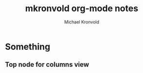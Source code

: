 # Hey Emacs, this is a -*- org -*- file ...
#+TITLE: mkronvold org-mode notes
#+AUTHOR:    Michael Kronvold
#+EMAIL:     michael.kronvold@e2open.com
#+DESCRIPTION: Org mode Notes
#+KEYWORDS:  syntax, org, document
#+LANGUAGE:  en
# Adapted from https://dev.to/erickgnavar/auto-build-and-publish-emacs-org-configuration-as-a-website-2cl9

#+STARTUP: overview indent
#+OPTIONS: H:5 num:nil toc:nil p:t
#+PROPERTY: header-args :eval never-export

* Something
** Top node for columns view
   :PROPERTIES:
   :COLUMNS: %25ITEM %TAGS %PRIORITY %TODO
   :END:
